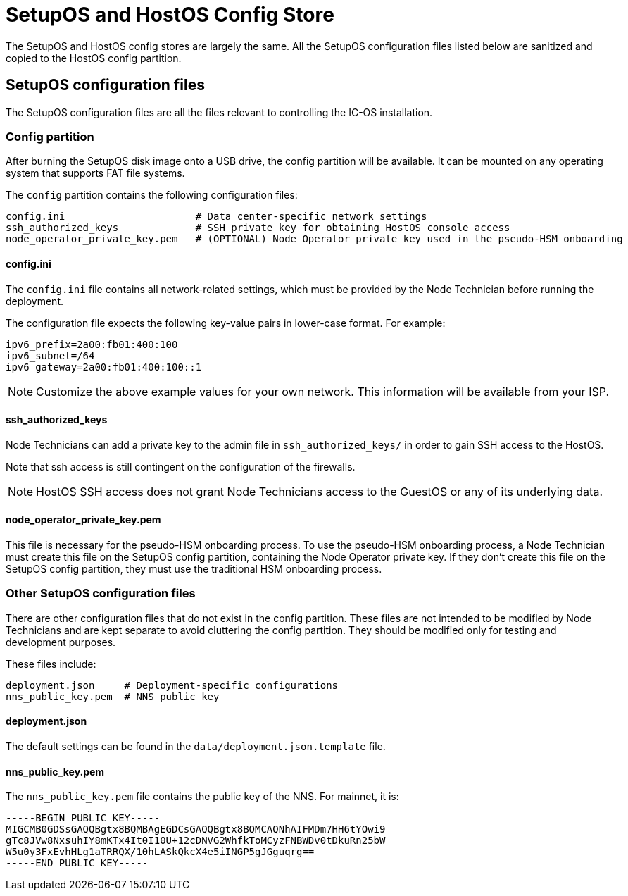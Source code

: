 = SetupOS and HostOS Config Store

The SetupOS and HostOS config stores are largely the same. All the SetupOS configuration files listed below are sanitized and copied to the HostOS config partition.

== SetupOS configuration files

The SetupOS configuration files are all the files relevant to controlling the IC-OS installation.

=== Config partition

After burning the SetupOS disk image onto a USB drive, the config partition will be available. It can be mounted on any operating system that supports FAT file systems.

The `config` partition contains the following configuration files:

  config.ini                      # Data center-specific network settings
  ssh_authorized_keys             # SSH private key for obtaining HostOS console access
  node_operator_private_key.pem   # (OPTIONAL) Node Operator private key used in the pseudo-HSM onboarding

==== config.ini

The `config.ini` file contains all network-related settings, which must be provided by the Node Technician before running the deployment.

The configuration file expects the following key-value pairs in lower-case format. For example:

  ipv6_prefix=2a00:fb01:400:100
  ipv6_subnet=/64
  ipv6_gateway=2a00:fb01:400:100::1

[NOTE]
Customize the above example values for your own network. This information will be available from your ISP.

==== ssh_authorized_keys

Node Technicians can add a private key to the admin file in `ssh_authorized_keys/` in order to gain SSH access to the HostOS.

Note that ssh access is still contingent on the configuration of the firewalls.

[NOTE]
HostOS SSH access does not grant Node Technicians access to the GuestOS or any of its underlying data.

==== node_operator_private_key.pem

This file is necessary for the pseudo-HSM onboarding process. To use the pseudo-HSM onboarding process, a Node Technician must create this file on the SetupOS config partition, containing the Node Operator private key. If they don't create this file on the SetupOS config partition, they must use the traditional HSM onboarding process.

=== Other SetupOS configuration files

There are other configuration files that do not exist in the config partition. These files are not intended to be modified by Node Technicians and are kept separate to avoid cluttering the config partition. They should be modified only for testing and development purposes.

These files include:

  deployment.json     # Deployment-specific configurations
  nns_public_key.pem  # NNS public key

==== deployment.json

The default settings can be found in the `data/deployment.json.template` file.

==== nns_public_key.pem

The `nns_public_key.pem` file contains the public key of the NNS. For mainnet, it is:

  -----BEGIN PUBLIC KEY-----
  MIGCMB0GDSsGAQQBgtx8BQMBAgEGDCsGAQQBgtx8BQMCAQNhAIFMDm7HH6tYOwi9
  gTc8JVw8NxsuhIY8mKTx4It0I10U+12cDNVG2WhfkToMCyzFNBWDv0tDkuRn25bW
  W5u0y3FxEvhHLg1aTRRQX/10hLASkQkcX4e5iINGP5gJGguqrg==
  -----END PUBLIC KEY-----
